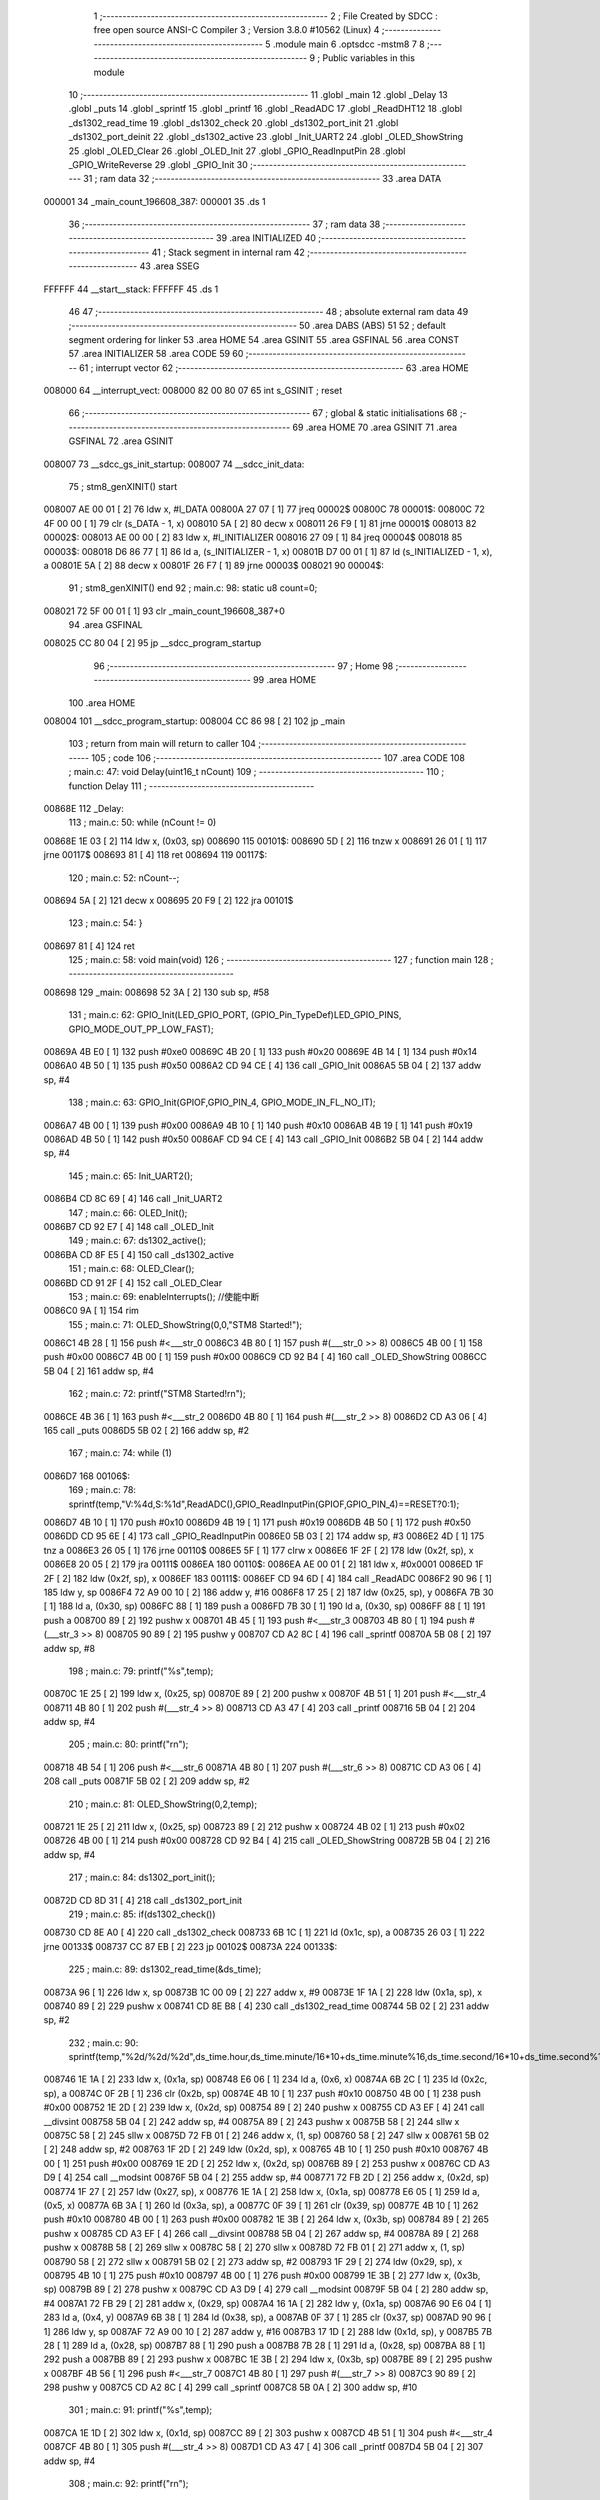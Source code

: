                                       1 ;--------------------------------------------------------
                                      2 ; File Created by SDCC : free open source ANSI-C Compiler
                                      3 ; Version 3.8.0 #10562 (Linux)
                                      4 ;--------------------------------------------------------
                                      5 	.module main
                                      6 	.optsdcc -mstm8
                                      7 	
                                      8 ;--------------------------------------------------------
                                      9 ; Public variables in this module
                                     10 ;--------------------------------------------------------
                                     11 	.globl _main
                                     12 	.globl _Delay
                                     13 	.globl _puts
                                     14 	.globl _sprintf
                                     15 	.globl _printf
                                     16 	.globl _ReadADC
                                     17 	.globl _ReadDHT12
                                     18 	.globl _ds1302_read_time
                                     19 	.globl _ds1302_check
                                     20 	.globl _ds1302_port_init
                                     21 	.globl _ds1302_port_deinit
                                     22 	.globl _ds1302_active
                                     23 	.globl _Init_UART2
                                     24 	.globl _OLED_ShowString
                                     25 	.globl _OLED_Clear
                                     26 	.globl _OLED_Init
                                     27 	.globl _GPIO_ReadInputPin
                                     28 	.globl _GPIO_WriteReverse
                                     29 	.globl _GPIO_Init
                                     30 ;--------------------------------------------------------
                                     31 ; ram data
                                     32 ;--------------------------------------------------------
                                     33 	.area DATA
      000001                         34 _main_count_196608_387:
      000001                         35 	.ds 1
                                     36 ;--------------------------------------------------------
                                     37 ; ram data
                                     38 ;--------------------------------------------------------
                                     39 	.area INITIALIZED
                                     40 ;--------------------------------------------------------
                                     41 ; Stack segment in internal ram 
                                     42 ;--------------------------------------------------------
                                     43 	.area	SSEG
      FFFFFF                         44 __start__stack:
      FFFFFF                         45 	.ds	1
                                     46 
                                     47 ;--------------------------------------------------------
                                     48 ; absolute external ram data
                                     49 ;--------------------------------------------------------
                                     50 	.area DABS (ABS)
                                     51 
                                     52 ; default segment ordering for linker
                                     53 	.area HOME
                                     54 	.area GSINIT
                                     55 	.area GSFINAL
                                     56 	.area CONST
                                     57 	.area INITIALIZER
                                     58 	.area CODE
                                     59 
                                     60 ;--------------------------------------------------------
                                     61 ; interrupt vector 
                                     62 ;--------------------------------------------------------
                                     63 	.area HOME
      008000                         64 __interrupt_vect:
      008000 82 00 80 07             65 	int s_GSINIT ; reset
                                     66 ;--------------------------------------------------------
                                     67 ; global & static initialisations
                                     68 ;--------------------------------------------------------
                                     69 	.area HOME
                                     70 	.area GSINIT
                                     71 	.area GSFINAL
                                     72 	.area GSINIT
      008007                         73 __sdcc_gs_init_startup:
      008007                         74 __sdcc_init_data:
                                     75 ; stm8_genXINIT() start
      008007 AE 00 01         [ 2]   76 	ldw x, #l_DATA
      00800A 27 07            [ 1]   77 	jreq	00002$
      00800C                         78 00001$:
      00800C 72 4F 00 00      [ 1]   79 	clr (s_DATA - 1, x)
      008010 5A               [ 2]   80 	decw x
      008011 26 F9            [ 1]   81 	jrne	00001$
      008013                         82 00002$:
      008013 AE 00 00         [ 2]   83 	ldw	x, #l_INITIALIZER
      008016 27 09            [ 1]   84 	jreq	00004$
      008018                         85 00003$:
      008018 D6 86 77         [ 1]   86 	ld	a, (s_INITIALIZER - 1, x)
      00801B D7 00 01         [ 1]   87 	ld	(s_INITIALIZED - 1, x), a
      00801E 5A               [ 2]   88 	decw	x
      00801F 26 F7            [ 1]   89 	jrne	00003$
      008021                         90 00004$:
                                     91 ; stm8_genXINIT() end
                                     92 ;	main.c: 98: static u8 count=0;
      008021 72 5F 00 01      [ 1]   93 	clr	_main_count_196608_387+0
                                     94 	.area GSFINAL
      008025 CC 80 04         [ 2]   95 	jp	__sdcc_program_startup
                                     96 ;--------------------------------------------------------
                                     97 ; Home
                                     98 ;--------------------------------------------------------
                                     99 	.area HOME
                                    100 	.area HOME
      008004                        101 __sdcc_program_startup:
      008004 CC 86 98         [ 2]  102 	jp	_main
                                    103 ;	return from main will return to caller
                                    104 ;--------------------------------------------------------
                                    105 ; code
                                    106 ;--------------------------------------------------------
                                    107 	.area CODE
                                    108 ;	main.c: 47: void Delay(uint16_t nCount)
                                    109 ;	-----------------------------------------
                                    110 ;	 function Delay
                                    111 ;	-----------------------------------------
      00868E                        112 _Delay:
                                    113 ;	main.c: 50: while (nCount != 0)
      00868E 1E 03            [ 2]  114 	ldw	x, (0x03, sp)
      008690                        115 00101$:
      008690 5D               [ 2]  116 	tnzw	x
      008691 26 01            [ 1]  117 	jrne	00117$
      008693 81               [ 4]  118 	ret
      008694                        119 00117$:
                                    120 ;	main.c: 52: nCount--;
      008694 5A               [ 2]  121 	decw	x
      008695 20 F9            [ 2]  122 	jra	00101$
                                    123 ;	main.c: 54: }
      008697 81               [ 4]  124 	ret
                                    125 ;	main.c: 58: void main(void)
                                    126 ;	-----------------------------------------
                                    127 ;	 function main
                                    128 ;	-----------------------------------------
      008698                        129 _main:
      008698 52 3A            [ 2]  130 	sub	sp, #58
                                    131 ;	main.c: 62: GPIO_Init(LED_GPIO_PORT, (GPIO_Pin_TypeDef)LED_GPIO_PINS, GPIO_MODE_OUT_PP_LOW_FAST);
      00869A 4B E0            [ 1]  132 	push	#0xe0
      00869C 4B 20            [ 1]  133 	push	#0x20
      00869E 4B 14            [ 1]  134 	push	#0x14
      0086A0 4B 50            [ 1]  135 	push	#0x50
      0086A2 CD 94 CE         [ 4]  136 	call	_GPIO_Init
      0086A5 5B 04            [ 2]  137 	addw	sp, #4
                                    138 ;	main.c: 63: GPIO_Init(GPIOF,GPIO_PIN_4, GPIO_MODE_IN_FL_NO_IT);
      0086A7 4B 00            [ 1]  139 	push	#0x00
      0086A9 4B 10            [ 1]  140 	push	#0x10
      0086AB 4B 19            [ 1]  141 	push	#0x19
      0086AD 4B 50            [ 1]  142 	push	#0x50
      0086AF CD 94 CE         [ 4]  143 	call	_GPIO_Init
      0086B2 5B 04            [ 2]  144 	addw	sp, #4
                                    145 ;	main.c: 65: Init_UART2();
      0086B4 CD 8C 69         [ 4]  146 	call	_Init_UART2
                                    147 ;	main.c: 66: OLED_Init();
      0086B7 CD 92 E7         [ 4]  148 	call	_OLED_Init
                                    149 ;	main.c: 67: ds1302_active();
      0086BA CD 8F E5         [ 4]  150 	call	_ds1302_active
                                    151 ;	main.c: 68: OLED_Clear();
      0086BD CD 91 2F         [ 4]  152 	call	_OLED_Clear
                                    153 ;	main.c: 69: enableInterrupts(); //使能中断
      0086C0 9A               [ 1]  154 	rim
                                    155 ;	main.c: 71: OLED_ShowString(0,0,"STM8 Started!");
      0086C1 4B 28            [ 1]  156 	push	#<___str_0
      0086C3 4B 80            [ 1]  157 	push	#(___str_0 >> 8)
      0086C5 4B 00            [ 1]  158 	push	#0x00
      0086C7 4B 00            [ 1]  159 	push	#0x00
      0086C9 CD 92 B4         [ 4]  160 	call	_OLED_ShowString
      0086CC 5B 04            [ 2]  161 	addw	sp, #4
                                    162 ;	main.c: 72: printf("STM8 Started!\r\n");
      0086CE 4B 36            [ 1]  163 	push	#<___str_2
      0086D0 4B 80            [ 1]  164 	push	#(___str_2 >> 8)
      0086D2 CD A3 06         [ 4]  165 	call	_puts
      0086D5 5B 02            [ 2]  166 	addw	sp, #2
                                    167 ;	main.c: 74: while (1)
      0086D7                        168 00106$:
                                    169 ;	main.c: 78: sprintf(temp,"V:%4d,S:%1d",ReadADC(),GPIO_ReadInputPin(GPIOF,GPIO_PIN_4)==RESET?0:1);
      0086D7 4B 10            [ 1]  170 	push	#0x10
      0086D9 4B 19            [ 1]  171 	push	#0x19
      0086DB 4B 50            [ 1]  172 	push	#0x50
      0086DD CD 95 6E         [ 4]  173 	call	_GPIO_ReadInputPin
      0086E0 5B 03            [ 2]  174 	addw	sp, #3
      0086E2 4D               [ 1]  175 	tnz	a
      0086E3 26 05            [ 1]  176 	jrne	00110$
      0086E5 5F               [ 1]  177 	clrw	x
      0086E6 1F 2F            [ 2]  178 	ldw	(0x2f, sp), x
      0086E8 20 05            [ 2]  179 	jra	00111$
      0086EA                        180 00110$:
      0086EA AE 00 01         [ 2]  181 	ldw	x, #0x0001
      0086ED 1F 2F            [ 2]  182 	ldw	(0x2f, sp), x
      0086EF                        183 00111$:
      0086EF CD 94 6D         [ 4]  184 	call	_ReadADC
      0086F2 90 96            [ 1]  185 	ldw	y, sp
      0086F4 72 A9 00 10      [ 2]  186 	addw	y, #16
      0086F8 17 25            [ 2]  187 	ldw	(0x25, sp), y
      0086FA 7B 30            [ 1]  188 	ld	a, (0x30, sp)
      0086FC 88               [ 1]  189 	push	a
      0086FD 7B 30            [ 1]  190 	ld	a, (0x30, sp)
      0086FF 88               [ 1]  191 	push	a
      008700 89               [ 2]  192 	pushw	x
      008701 4B 45            [ 1]  193 	push	#<___str_3
      008703 4B 80            [ 1]  194 	push	#(___str_3 >> 8)
      008705 90 89            [ 2]  195 	pushw	y
      008707 CD A2 8C         [ 4]  196 	call	_sprintf
      00870A 5B 08            [ 2]  197 	addw	sp, #8
                                    198 ;	main.c: 79: printf("%s",temp);
      00870C 1E 25            [ 2]  199 	ldw	x, (0x25, sp)
      00870E 89               [ 2]  200 	pushw	x
      00870F 4B 51            [ 1]  201 	push	#<___str_4
      008711 4B 80            [ 1]  202 	push	#(___str_4 >> 8)
      008713 CD A3 47         [ 4]  203 	call	_printf
      008716 5B 04            [ 2]  204 	addw	sp, #4
                                    205 ;	main.c: 80: printf("\r\n");
      008718 4B 54            [ 1]  206 	push	#<___str_6
      00871A 4B 80            [ 1]  207 	push	#(___str_6 >> 8)
      00871C CD A3 06         [ 4]  208 	call	_puts
      00871F 5B 02            [ 2]  209 	addw	sp, #2
                                    210 ;	main.c: 81: OLED_ShowString(0,2,temp);
      008721 1E 25            [ 2]  211 	ldw	x, (0x25, sp)
      008723 89               [ 2]  212 	pushw	x
      008724 4B 02            [ 1]  213 	push	#0x02
      008726 4B 00            [ 1]  214 	push	#0x00
      008728 CD 92 B4         [ 4]  215 	call	_OLED_ShowString
      00872B 5B 04            [ 2]  216 	addw	sp, #4
                                    217 ;	main.c: 84: ds1302_port_init();
      00872D CD 8D 31         [ 4]  218 	call	_ds1302_port_init
                                    219 ;	main.c: 85: if(ds1302_check())
      008730 CD 8E A0         [ 4]  220 	call	_ds1302_check
      008733 6B 1C            [ 1]  221 	ld	(0x1c, sp), a
      008735 26 03            [ 1]  222 	jrne	00133$
      008737 CC 87 EB         [ 2]  223 	jp	00102$
      00873A                        224 00133$:
                                    225 ;	main.c: 89: ds1302_read_time(&ds_time);
      00873A 96               [ 1]  226 	ldw	x, sp
      00873B 1C 00 09         [ 2]  227 	addw	x, #9
      00873E 1F 1A            [ 2]  228 	ldw	(0x1a, sp), x
      008740 89               [ 2]  229 	pushw	x
      008741 CD 8E B8         [ 4]  230 	call	_ds1302_read_time
      008744 5B 02            [ 2]  231 	addw	sp, #2
                                    232 ;	main.c: 90: sprintf(temp,"%2d/%2d/%2d",ds_time.hour,ds_time.minute/16*10+ds_time.minute%16,ds_time.second/16*10+ds_time.second%16);
      008746 1E 1A            [ 2]  233 	ldw	x, (0x1a, sp)
      008748 E6 06            [ 1]  234 	ld	a, (0x6, x)
      00874A 6B 2C            [ 1]  235 	ld	(0x2c, sp), a
      00874C 0F 2B            [ 1]  236 	clr	(0x2b, sp)
      00874E 4B 10            [ 1]  237 	push	#0x10
      008750 4B 00            [ 1]  238 	push	#0x00
      008752 1E 2D            [ 2]  239 	ldw	x, (0x2d, sp)
      008754 89               [ 2]  240 	pushw	x
      008755 CD A3 EF         [ 4]  241 	call	__divsint
      008758 5B 04            [ 2]  242 	addw	sp, #4
      00875A 89               [ 2]  243 	pushw	x
      00875B 58               [ 2]  244 	sllw	x
      00875C 58               [ 2]  245 	sllw	x
      00875D 72 FB 01         [ 2]  246 	addw	x, (1, sp)
      008760 58               [ 2]  247 	sllw	x
      008761 5B 02            [ 2]  248 	addw	sp, #2
      008763 1F 2D            [ 2]  249 	ldw	(0x2d, sp), x
      008765 4B 10            [ 1]  250 	push	#0x10
      008767 4B 00            [ 1]  251 	push	#0x00
      008769 1E 2D            [ 2]  252 	ldw	x, (0x2d, sp)
      00876B 89               [ 2]  253 	pushw	x
      00876C CD A3 D9         [ 4]  254 	call	__modsint
      00876F 5B 04            [ 2]  255 	addw	sp, #4
      008771 72 FB 2D         [ 2]  256 	addw	x, (0x2d, sp)
      008774 1F 27            [ 2]  257 	ldw	(0x27, sp), x
      008776 1E 1A            [ 2]  258 	ldw	x, (0x1a, sp)
      008778 E6 05            [ 1]  259 	ld	a, (0x5, x)
      00877A 6B 3A            [ 1]  260 	ld	(0x3a, sp), a
      00877C 0F 39            [ 1]  261 	clr	(0x39, sp)
      00877E 4B 10            [ 1]  262 	push	#0x10
      008780 4B 00            [ 1]  263 	push	#0x00
      008782 1E 3B            [ 2]  264 	ldw	x, (0x3b, sp)
      008784 89               [ 2]  265 	pushw	x
      008785 CD A3 EF         [ 4]  266 	call	__divsint
      008788 5B 04            [ 2]  267 	addw	sp, #4
      00878A 89               [ 2]  268 	pushw	x
      00878B 58               [ 2]  269 	sllw	x
      00878C 58               [ 2]  270 	sllw	x
      00878D 72 FB 01         [ 2]  271 	addw	x, (1, sp)
      008790 58               [ 2]  272 	sllw	x
      008791 5B 02            [ 2]  273 	addw	sp, #2
      008793 1F 29            [ 2]  274 	ldw	(0x29, sp), x
      008795 4B 10            [ 1]  275 	push	#0x10
      008797 4B 00            [ 1]  276 	push	#0x00
      008799 1E 3B            [ 2]  277 	ldw	x, (0x3b, sp)
      00879B 89               [ 2]  278 	pushw	x
      00879C CD A3 D9         [ 4]  279 	call	__modsint
      00879F 5B 04            [ 2]  280 	addw	sp, #4
      0087A1 72 FB 29         [ 2]  281 	addw	x, (0x29, sp)
      0087A4 16 1A            [ 2]  282 	ldw	y, (0x1a, sp)
      0087A6 90 E6 04         [ 1]  283 	ld	a, (0x4, y)
      0087A9 6B 38            [ 1]  284 	ld	(0x38, sp), a
      0087AB 0F 37            [ 1]  285 	clr	(0x37, sp)
      0087AD 90 96            [ 1]  286 	ldw	y, sp
      0087AF 72 A9 00 10      [ 2]  287 	addw	y, #16
      0087B3 17 1D            [ 2]  288 	ldw	(0x1d, sp), y
      0087B5 7B 28            [ 1]  289 	ld	a, (0x28, sp)
      0087B7 88               [ 1]  290 	push	a
      0087B8 7B 28            [ 1]  291 	ld	a, (0x28, sp)
      0087BA 88               [ 1]  292 	push	a
      0087BB 89               [ 2]  293 	pushw	x
      0087BC 1E 3B            [ 2]  294 	ldw	x, (0x3b, sp)
      0087BE 89               [ 2]  295 	pushw	x
      0087BF 4B 56            [ 1]  296 	push	#<___str_7
      0087C1 4B 80            [ 1]  297 	push	#(___str_7 >> 8)
      0087C3 90 89            [ 2]  298 	pushw	y
      0087C5 CD A2 8C         [ 4]  299 	call	_sprintf
      0087C8 5B 0A            [ 2]  300 	addw	sp, #10
                                    301 ;	main.c: 91: printf("%s",temp);
      0087CA 1E 1D            [ 2]  302 	ldw	x, (0x1d, sp)
      0087CC 89               [ 2]  303 	pushw	x
      0087CD 4B 51            [ 1]  304 	push	#<___str_4
      0087CF 4B 80            [ 1]  305 	push	#(___str_4 >> 8)
      0087D1 CD A3 47         [ 4]  306 	call	_printf
      0087D4 5B 04            [ 2]  307 	addw	sp, #4
                                    308 ;	main.c: 92: printf("\r\n");
      0087D6 4B 54            [ 1]  309 	push	#<___str_6
      0087D8 4B 80            [ 1]  310 	push	#(___str_6 >> 8)
      0087DA CD A3 06         [ 4]  311 	call	_puts
      0087DD 5B 02            [ 2]  312 	addw	sp, #2
                                    313 ;	main.c: 93: OLED_ShowString(0,4,temp);
      0087DF 1E 1D            [ 2]  314 	ldw	x, (0x1d, sp)
      0087E1 89               [ 2]  315 	pushw	x
      0087E2 4B 04            [ 1]  316 	push	#0x04
      0087E4 4B 00            [ 1]  317 	push	#0x00
      0087E6 CD 92 B4         [ 4]  318 	call	_OLED_ShowString
      0087E9 5B 04            [ 2]  319 	addw	sp, #4
      0087EB                        320 00102$:
                                    321 ;	main.c: 95: ds1302_port_deinit();
      0087EB CD 8D 09         [ 4]  322 	call	_ds1302_port_deinit
                                    323 ;	main.c: 100: if(count==0){
      0087EE 72 5D 00 01      [ 1]  324 	tnz	_main_count_196608_387+0
      0087F2 27 03            [ 1]  325 	jreq	00134$
      0087F4 CC 88 6E         [ 2]  326 	jp	00104$
      0087F7                        327 00134$:
                                    328 ;	main.c: 103: ReadDHT12(&data);
      0087F7 90 96            [ 1]  329 	ldw	y, sp
      0087F9 72 A9 00 15      [ 2]  330 	addw	y, #21
      0087FD 93               [ 1]  331 	ldw	x, y
      0087FE 90 89            [ 2]  332 	pushw	y
      008800 89               [ 2]  333 	pushw	x
      008801 CD 8C 0E         [ 4]  334 	call	_ReadDHT12
      008804 5B 02            [ 2]  335 	addw	sp, #2
      008806 90 85            [ 2]  336 	popw	y
                                    337 ;	main.c: 104: sprintf(temp,"%2d.%1dC/%2d.%1d%%/%3d",data.T,data.T1,data.W,data.W1,data.sum);
      008808 93               [ 1]  338 	ldw	x, y
      008809 E6 04            [ 1]  339 	ld	a, (0x4, x)
      00880B 6B 24            [ 1]  340 	ld	(0x24, sp), a
      00880D 0F 23            [ 1]  341 	clr	(0x23, sp)
      00880F 93               [ 1]  342 	ldw	x, y
      008810 E6 03            [ 1]  343 	ld	a, (0x3, x)
      008812 6B 22            [ 1]  344 	ld	(0x22, sp), a
      008814 0F 21            [ 1]  345 	clr	(0x21, sp)
      008816 93               [ 1]  346 	ldw	x, y
      008817 E6 02            [ 1]  347 	ld	a, (0x2, x)
      008819 6B 20            [ 1]  348 	ld	(0x20, sp), a
      00881B 0F 1F            [ 1]  349 	clr	(0x1f, sp)
      00881D 93               [ 1]  350 	ldw	x, y
      00881E E6 01            [ 1]  351 	ld	a, (0x1, x)
      008820 6B 36            [ 1]  352 	ld	(0x36, sp), a
      008822 0F 35            [ 1]  353 	clr	(0x35, sp)
      008824 90 F6            [ 1]  354 	ld	a, (y)
      008826 0F 33            [ 1]  355 	clr	(0x33, sp)
      008828 96               [ 1]  356 	ldw	x, sp
      008829 5C               [ 1]  357 	incw	x
      00882A 1F 31            [ 2]  358 	ldw	(0x31, sp), x
      00882C 90 93            [ 1]  359 	ldw	y, x
      00882E 1E 23            [ 2]  360 	ldw	x, (0x23, sp)
      008830 89               [ 2]  361 	pushw	x
      008831 1E 23            [ 2]  362 	ldw	x, (0x23, sp)
      008833 89               [ 2]  363 	pushw	x
      008834 1E 23            [ 2]  364 	ldw	x, (0x23, sp)
      008836 89               [ 2]  365 	pushw	x
      008837 1E 3B            [ 2]  366 	ldw	x, (0x3b, sp)
      008839 89               [ 2]  367 	pushw	x
      00883A 88               [ 1]  368 	push	a
      00883B 7B 3C            [ 1]  369 	ld	a, (0x3c, sp)
      00883D 88               [ 1]  370 	push	a
      00883E 4B 62            [ 1]  371 	push	#<___str_9
      008840 4B 80            [ 1]  372 	push	#(___str_9 >> 8)
      008842 90 89            [ 2]  373 	pushw	y
      008844 CD A2 8C         [ 4]  374 	call	_sprintf
      008847 5B 0E            [ 2]  375 	addw	sp, #14
                                    376 ;	main.c: 105: printf("%s",temp);
      008849 1E 31            [ 2]  377 	ldw	x, (0x31, sp)
      00884B 89               [ 2]  378 	pushw	x
      00884C 4B 51            [ 1]  379 	push	#<___str_4
      00884E 4B 80            [ 1]  380 	push	#(___str_4 >> 8)
      008850 CD A3 47         [ 4]  381 	call	_printf
      008853 5B 04            [ 2]  382 	addw	sp, #4
                                    383 ;	main.c: 106: printf("\r\n");
      008855 4B 54            [ 1]  384 	push	#<___str_6
      008857 4B 80            [ 1]  385 	push	#(___str_6 >> 8)
      008859 CD A3 06         [ 4]  386 	call	_puts
      00885C 5B 02            [ 2]  387 	addw	sp, #2
                                    388 ;	main.c: 107: OLED_ShowString(0,6,temp);
      00885E 1E 31            [ 2]  389 	ldw	x, (0x31, sp)
      008860 89               [ 2]  390 	pushw	x
      008861 4B 06            [ 1]  391 	push	#0x06
      008863 4B 00            [ 1]  392 	push	#0x00
      008865 CD 92 B4         [ 4]  393 	call	_OLED_ShowString
      008868 5B 04            [ 2]  394 	addw	sp, #4
                                    395 ;	main.c: 108: count=6;
      00886A 35 06 00 01      [ 1]  396 	mov	_main_count_196608_387+0, #0x06
      00886E                        397 00104$:
                                    398 ;	main.c: 111: count--;
      00886E 72 5A 00 01      [ 1]  399 	dec	_main_count_196608_387+0
                                    400 ;	main.c: 113: GPIO_WriteReverse(LED_GPIO_PORT, (GPIO_Pin_TypeDef)LED_GPIO_PINS);
      008872 4B 20            [ 1]  401 	push	#0x20
      008874 4B 14            [ 1]  402 	push	#0x14
      008876 4B 50            [ 1]  403 	push	#0x50
      008878 CD 95 5E         [ 4]  404 	call	_GPIO_WriteReverse
      00887B 5B 03            [ 2]  405 	addw	sp, #3
                                    406 ;	main.c: 114: Delay(0xffff);
      00887D 4B FF            [ 1]  407 	push	#0xff
      00887F 4B FF            [ 1]  408 	push	#0xff
      008881 CD 86 8E         [ 4]  409 	call	_Delay
      008884 5B 02            [ 2]  410 	addw	sp, #2
                                    411 ;	main.c: 117: }
      008886 CC 86 D7         [ 2]  412 	jp	00106$
                                    413 	.area CODE
                                    414 	.area CONST
      008028                        415 ___str_0:
      008028 53 54 4D 38 20 53 74   416 	.ascii "STM8 Started!"
             61 72 74 65 64 21
      008035 00                     417 	.db 0x00
      008036                        418 ___str_2:
      008036 53 54 4D 38 20 53 74   419 	.ascii "STM8 Started!"
             61 72 74 65 64 21
      008043 0D                     420 	.db 0x0d
      008044 00                     421 	.db 0x00
      008045                        422 ___str_3:
      008045 56 3A 25 34 64 2C 53   423 	.ascii "V:%4d,S:%1d"
             3A 25 31 64
      008050 00                     424 	.db 0x00
      008051                        425 ___str_4:
      008051 25 73                  426 	.ascii "%s"
      008053 00                     427 	.db 0x00
      008054                        428 ___str_6:
      008054 0D                     429 	.db 0x0d
      008055 00                     430 	.db 0x00
      008056                        431 ___str_7:
      008056 25 32 64 2F 25 32 64   432 	.ascii "%2d/%2d/%2d"
             2F 25 32 64
      008061 00                     433 	.db 0x00
      008062                        434 ___str_9:
      008062 25 32 64 2E 25 31 64   435 	.ascii "%2d.%1dC/%2d.%1d%%/%3d"
             43 2F 25 32 64 2E 25
             31 64 25 25 2F 25 33
             64
      008078 00                     436 	.db 0x00
                                    437 	.area INITIALIZER
                                    438 	.area CABS (ABS)
